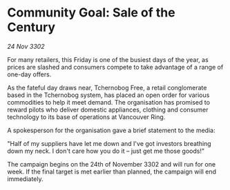 * Community Goal: Sale of the Century

/24 Nov 3302/

For many retailers, this Friday is one of the busiest days of the year, as prices are slashed and consumers compete to take advantage of a range of one-day offers. 

As the fateful day draws near, Tchernobog Free, a retail conglomerate based in the Tchernobog system, has placed an open order for various commodities to help it meet demand. The organisation has promised to reward pilots who deliver domestic appliances, clothing and consumer technology to its base of operations at Vancouver Ring. 

A spokesperson for the organisation gave a brief statement to the media: 

"Half of my suppliers have let me down and I've got investors breathing down my neck. I don't care how you do it – just get me those goods!" 

The campaign begins on the 24th of November 3302 and will run for one week. If the final target is met earlier than planned, the campaign will end immediately.